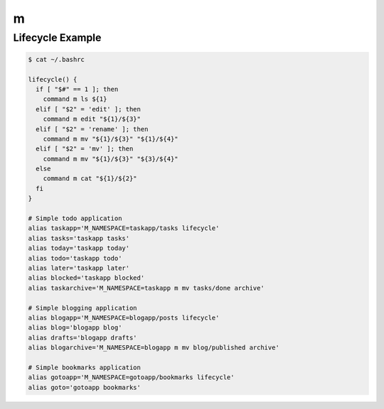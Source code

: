 m
=

Lifecycle Example
-----------------

.. code-block:: bash

   $ cat ~/.bashrc

   lifecycle() {
     if [ "$#" == 1 ]; then
       command m ls ${1}
     elif [ "$2" = 'edit' ]; then
       command m edit "${1}/${3}"
     elif [ "$2" = 'rename' ]; then
       command m mv "${1}/${3}" "${1}/${4}"
     elif [ "$2" = 'mv' ]; then
       command m mv "${1}/${3}" "${3}/${4}"
     else
       command m cat "${1}/${2}"
     fi
   }

   # Simple todo application
   alias taskapp='M_NAMESPACE=taskapp/tasks lifecycle'
   alias tasks='taskapp tasks'
   alias today='taskapp today'
   alias todo='taskapp todo'
   alias later='taskapp later'
   alias blocked='taskapp blocked'
   alias taskarchive='M_NAMESPACE=taskapp m mv tasks/done archive'

   # Simple blogging application
   alias blogapp='M_NAMESPACE=blogapp/posts lifecycle'
   alias blog='blogapp blog'
   alias drafts='blogapp drafts'
   alias blogarchive='M_NAMESPACE=blogapp m mv blog/published archive'

   # Simple bookmarks application
   alias gotoapp='M_NAMESPACE=gotoapp/bookmarks lifecycle'
   alias goto='gotoapp bookmarks'
